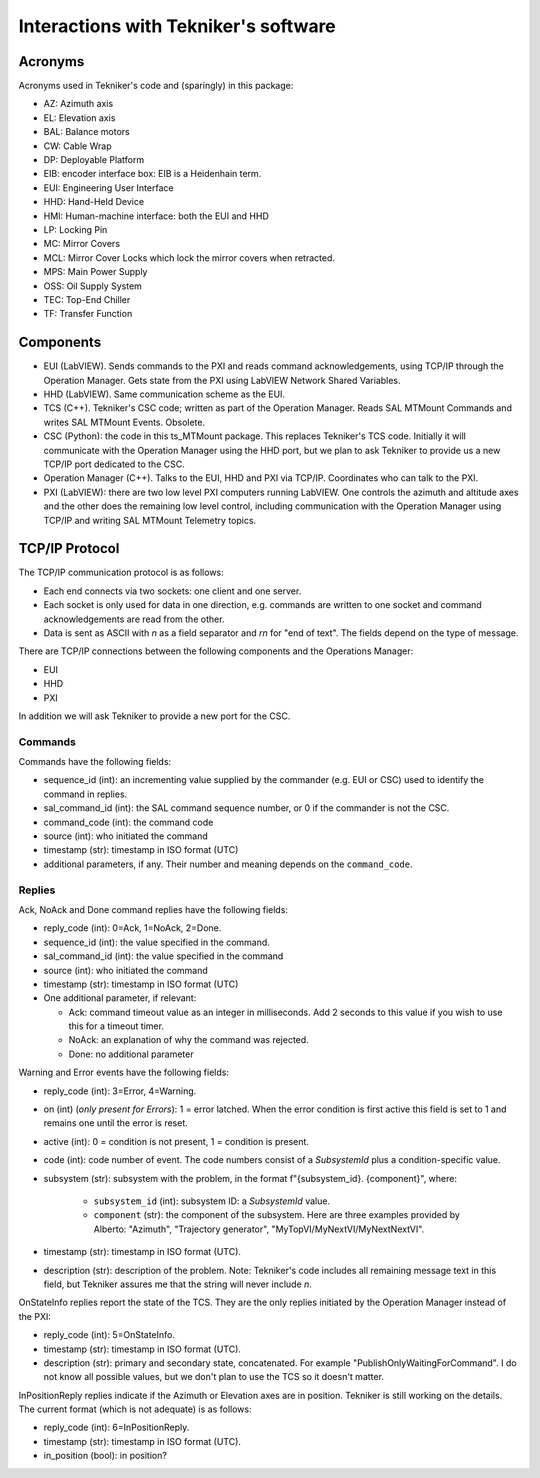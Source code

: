 .. py:currentmodule:: lsst.ts.MTMount

.. _lsst.ts.MTMount-tekniker_info:

Interactions with Tekniker's software
=====================================

Acronyms
--------

Acronyms used in Tekniker's code and (sparingly) in this package:

* AZ: Azimuth axis
* EL: Elevation axis
* BAL: Balance motors
* CW: Cable Wrap
* DP: Deployable Platform
* EIB: encoder interface box: EIB is a Heidenhain term.
* EUI: Engineering User Interface
* HHD: Hand-Held Device
* HMI: Human-machine interface: both the EUI and HHD
* LP: Locking Pin
* MC: Mirror Covers
* MCL: Mirror Cover Locks which lock the mirror covers when retracted.
* MPS: Main Power Supply
* OSS: Oil Supply System
* TEC: Top-End Chiller
* TF: Transfer Function

Components
----------

* EUI (LabVIEW). Sends commands to the PXI and reads command acknowledgements, using TCP/IP through the Operation Manager. Gets state from the PXI using LabVIEW Network Shared Variables.
* HHD (LabVIEW). Same communication scheme as the EUI.
* TCS (C++). Tekniker's CSC code; written as part of the Operation Manager. Reads SAL MTMount Commands and writes SAL MTMount Events. Obsolete.
* CSC (Python): the code in this ts_MTMount package. This replaces Tekniker's TCS code. Initially it will communicate with the Operation Manager using the HHD port, but we plan to ask Tekniker to provide us a new TCP/IP port dedicated to the CSC.
* Operation Manager (C++). Talks to the EUI, HHD and PXI via TCP/IP. Coordinates who can talk to the PXI.
* PXI (LabVIEW): there are two low level PXI computers running LabVIEW. One controls the azimuth and altitude axes and the other does the remaining low level control, including communication with the Operation Manager using TCP/IP and writing SAL MTMount Telemetry topics.

TCP/IP Protocol
---------------

The TCP/IP communication protocol is as follows:

* Each end connects via two sockets: one client and one server.
* Each socket is only used for data in one direction, e.g. commands are written to one socket and command acknowledgements are read from the other.
* Data is sent as ASCII with `\n` as a field separator and `\r\n` for "end of text".
  The fields depend on the type of message.

There are TCP/IP connections between the following components and the Operations Manager:

* EUI
* HHD
* PXI

In addition we will ask Tekniker to provide a new port for the CSC.

Commands
^^^^^^^^

Commands have the following fields:

* sequence_id (int): an incrementing value supplied by the commander (e.g. EUI or CSC) used to identify the command in replies.
* sal_command_id (int): the SAL command sequence number, or 0 if the commander is not the CSC.
* command_code (int): the command code
* source (int): who initiated the command
* timestamp (str): timestamp in ISO format (UTC)
* additional parameters, if any. Their number and meaning depends on the ``command_code``.

Replies
^^^^^^^

Ack, NoAck and Done command replies have the following fields:

* reply_code (int): 0=Ack, 1=NoAck, 2=Done.
* sequence_id (int): the value specified in the command.
* sal_command_id (int): the value specified in the command
* source (int): who initiated the command
* timestamp (str): timestamp in ISO format (UTC)
* One additional parameter, if relevant:

  * Ack: command timeout value as an integer in milliseconds.
    Add 2 seconds to this value if you wish to use this for a timeout timer.
  * NoAck: an explanation of why the command was rejected.
  * Done: no additional parameter

Warning and Error events have the following fields:

* reply_code (int): 3=Error, 4=Warning.
* on (int) (*only present for Errors*): 1 = error latched.
  When the error condition is first active this field is set to 1 and remains one until the error is reset.
* active (int): 0 = condition is not present, 1 = condition is present.
* code (int): code number of event.
  The code numbers consist of a `SubsystemId` plus a condition-specific value.
* subsystem (str): subsystem with the problem, in the format f"{subsystem_id}. {component}", where:

    * ``subsystem_id`` (int): subsystem ID: a `SubsystemId` value.
    * ``component`` (str): the component of the subsystem.
      Here are three examples provided by Alberto: "Azimuth", "Trajectory generator", "MyTopVI/MyNextVI/MyNextNextVI".
* timestamp (str): timestamp in ISO format (UTC).
* description (str): description of the problem.
  Note: Tekniker's code includes all remaining message text in this field, but Tekniker assures me that the string will never include `\n`.

OnStateInfo replies report the state of the TCS. They are the only replies initiated by the Operation Manager instead of the PXI:

* reply_code (int): 5=OnStateInfo.
* timestamp (str): timestamp in ISO format (UTC).
* description (str): primary and secondary state, concatenated. For example "PublishOnlyWaitingForCommand".
  I do not know all possible values, but we don't plan to use the TCS so it doesn't matter.

InPositionReply replies indicate if the Azimuth or Elevation axes are in position.
Tekniker is still working on the details.
The current format (which is not adequate) is as follows:

* reply_code (int): 6=InPositionReply.
* timestamp (str): timestamp in ISO format (UTC).
* in_position (bool): in position?
